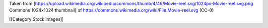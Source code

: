 Taken from
[https://upload.wikimedia.org/wikipedia/commons/thumb/4/46/Movie-reel.svg/1024px-Movie-reel.svg.png
Commons 1024x1024 thumbnail] of
https://commons.wikimedia.org/wiki/File:Movie-reel.svg (CC-0)

[[Category:Stock images]]
